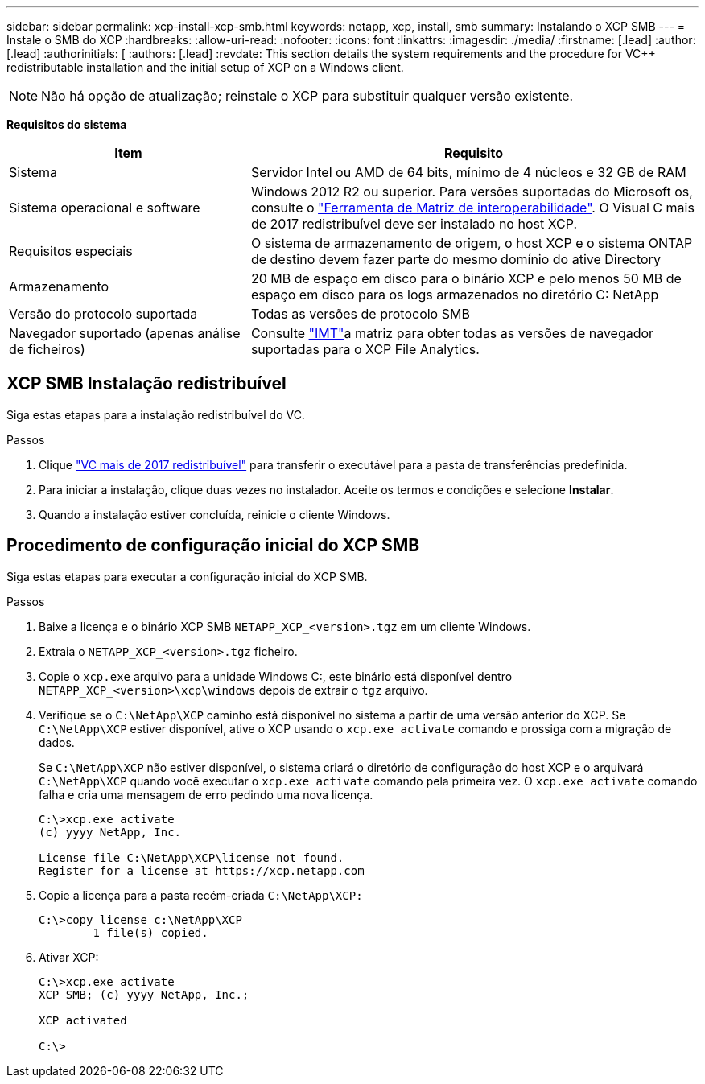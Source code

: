 ---
sidebar: sidebar 
permalink: xcp-install-xcp-smb.html 
keywords: netapp, xcp, install, smb 
summary: Instalando o XCP SMB 
---
= Instale o SMB do XCP
:hardbreaks:
:allow-uri-read: 
:nofooter: 
:icons: font
:linkattrs: 
:imagesdir: ./media/
:firstname: [.lead]
:author: [.lead]
:authorinitials: [
:authors: [.lead]
:revdate: This section details the system requirements and the procedure for VC++ redistributable installation and the initial setup of XCP on a Windows client.



NOTE: Não há opção de atualização; reinstale o XCP para substituir qualquer versão existente.

*Requisitos do sistema*

[cols="35,65"]
|===
| Item | Requisito 


| Sistema | Servidor Intel ou AMD de 64 bits, mínimo de 4 núcleos e 32 GB de RAM 


| Sistema operacional e software | Windows 2012 R2 ou superior. Para versões suportadas do Microsoft os, consulte o link:https://mysupport.netapp.com/matrix/#welcome["Ferramenta de Matriz de interoperabilidade"^]. O Visual C mais de 2017 redistribuível deve ser instalado no host XCP. 


| Requisitos especiais | O sistema de armazenamento de origem, o host XCP e o sistema ONTAP de destino devem fazer parte do mesmo domínio do ative Directory 


| Armazenamento | 20 MB de espaço em disco para o binário XCP e pelo menos 50 MB de espaço em disco para os logs armazenados no diretório C: NetApp 


| Versão do protocolo suportada | Todas as versões de protocolo SMB 


| Navegador suportado (apenas análise de ficheiros) | Consulte link:https://mysupport.netapp.com/matrix/["IMT"^]a matriz para obter todas as versões de navegador suportadas para o XCP File Analytics. 
|===


== XCP SMB Instalação redistribuível

Siga estas etapas para a instalação redistribuível do VC.

.Passos
. Clique link:https://go.microsoft.com/fwlink/?LinkId=746572["VC mais de 2017 redistribuível"^] para transferir o executável para a pasta de transferências predefinida.
. Para iniciar a instalação, clique duas vezes no instalador. Aceite os termos e condições e selecione *Instalar*.
. Quando a instalação estiver concluída, reinicie o cliente Windows.




== Procedimento de configuração inicial do XCP SMB

Siga estas etapas para executar a configuração inicial do XCP SMB.

.Passos
. Baixe a licença e o binário XCP SMB `NETAPP_XCP_<version>.tgz` em um cliente Windows.
. Extraia o `NETAPP_XCP_<version>.tgz` ficheiro.
. Copie o `xcp.exe` arquivo para a unidade Windows C:, este binário está disponível dentro `NETAPP_XCP_<version>\xcp\windows` depois de extrair o `tgz` arquivo.
. Verifique se o `C:\NetApp\XCP` caminho está disponível no sistema a partir de uma versão anterior do XCP. Se `C:\NetApp\XCP` estiver disponível, ative o XCP usando o `xcp.exe activate` comando e prossiga com a migração de dados.
+
Se `C:\NetApp\XCP` não estiver disponível, o sistema criará o diretório de configuração do host XCP e o arquivará `C:\NetApp\XCP` quando você executar o `xcp.exe activate` comando pela primeira vez. O `xcp.exe activate` comando falha e cria uma mensagem de erro pedindo uma nova licença.

+
[listing]
----
C:\>xcp.exe activate
(c) yyyy NetApp, Inc.

License file C:\NetApp\XCP\license not found.
Register for a license at https://xcp.netapp.com
----
. Copie a licença para a pasta recém-criada `C:\NetApp\XCP:`
+
[listing]
----
C:\>copy license c:\NetApp\XCP
        1 file(s) copied.
----
. Ativar XCP:
+
[listing]
----
C:\>xcp.exe activate
XCP SMB; (c) yyyy NetApp, Inc.;

XCP activated

C:\>
----

